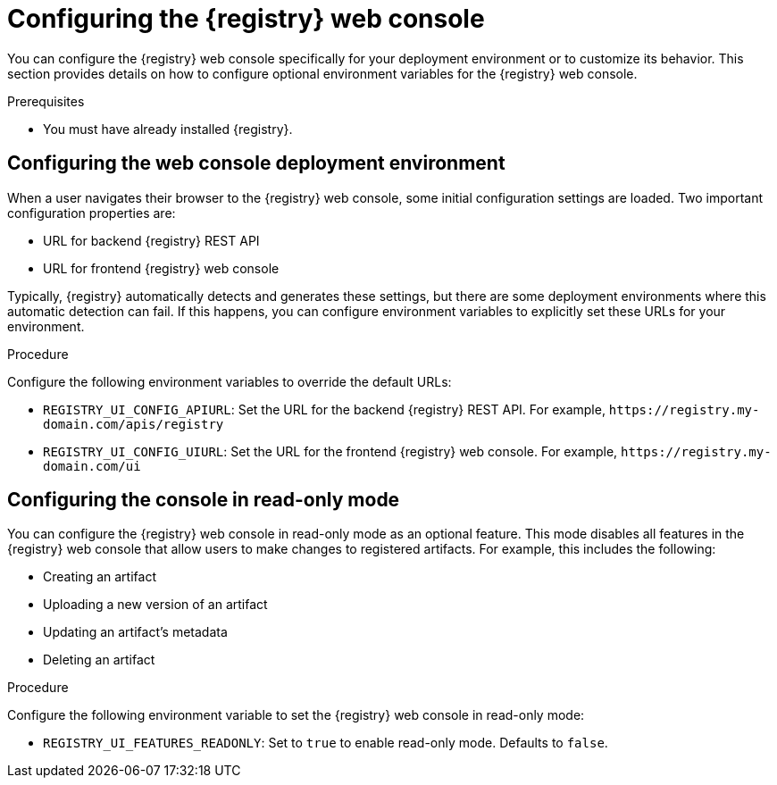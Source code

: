 
[id="configuring-registry-ui"]
= Configuring the {registry} web console 

You can configure the {registry} web console specifically for your deployment environment or to customize its behavior. This section provides details on how to configure optional environment variables for the {registry} web console.

.Prerequisites
* You must have already installed {registry}.

[discrete]
== Configuring the web console deployment environment

When a user navigates their browser to the {registry} web console, some initial configuration settings are loaded. Two important configuration properties are:

* URL for backend {registry} REST API
* URL for frontend {registry} web console

Typically, {registry} automatically detects and generates these settings, but there are some deployment environments where this automatic detection can fail. If this happens, you can configure environment variables to explicitly set these URLs for your environment.

.Procedure
Configure the following environment variables to override the default URLs:

* `REGISTRY_UI_CONFIG_APIURL`: Set the URL for the backend {registry} REST API. For example, `\https://registry.my-domain.com/apis/registry`
* `REGISTRY_UI_CONFIG_UIURL`: Set the URL for the frontend {registry} web console. For example, `\https://registry.my-domain.com/ui`

[discrete]
== Configuring the console in read-only mode

You can configure the {registry} web console in read-only mode as an optional feature. This mode disables all features in the {registry} web console that allow users to make changes to registered artifacts. For example, this includes the following:

* Creating an artifact
* Uploading a new version of an artifact
* Updating an artifact's metadata
* Deleting an artifact

.Procedure
Configure the following environment variable to set the {registry} web console in read-only mode: 

* `REGISTRY_UI_FEATURES_READONLY`: Set to `true` to enable read-only mode. Defaults to `false`.
